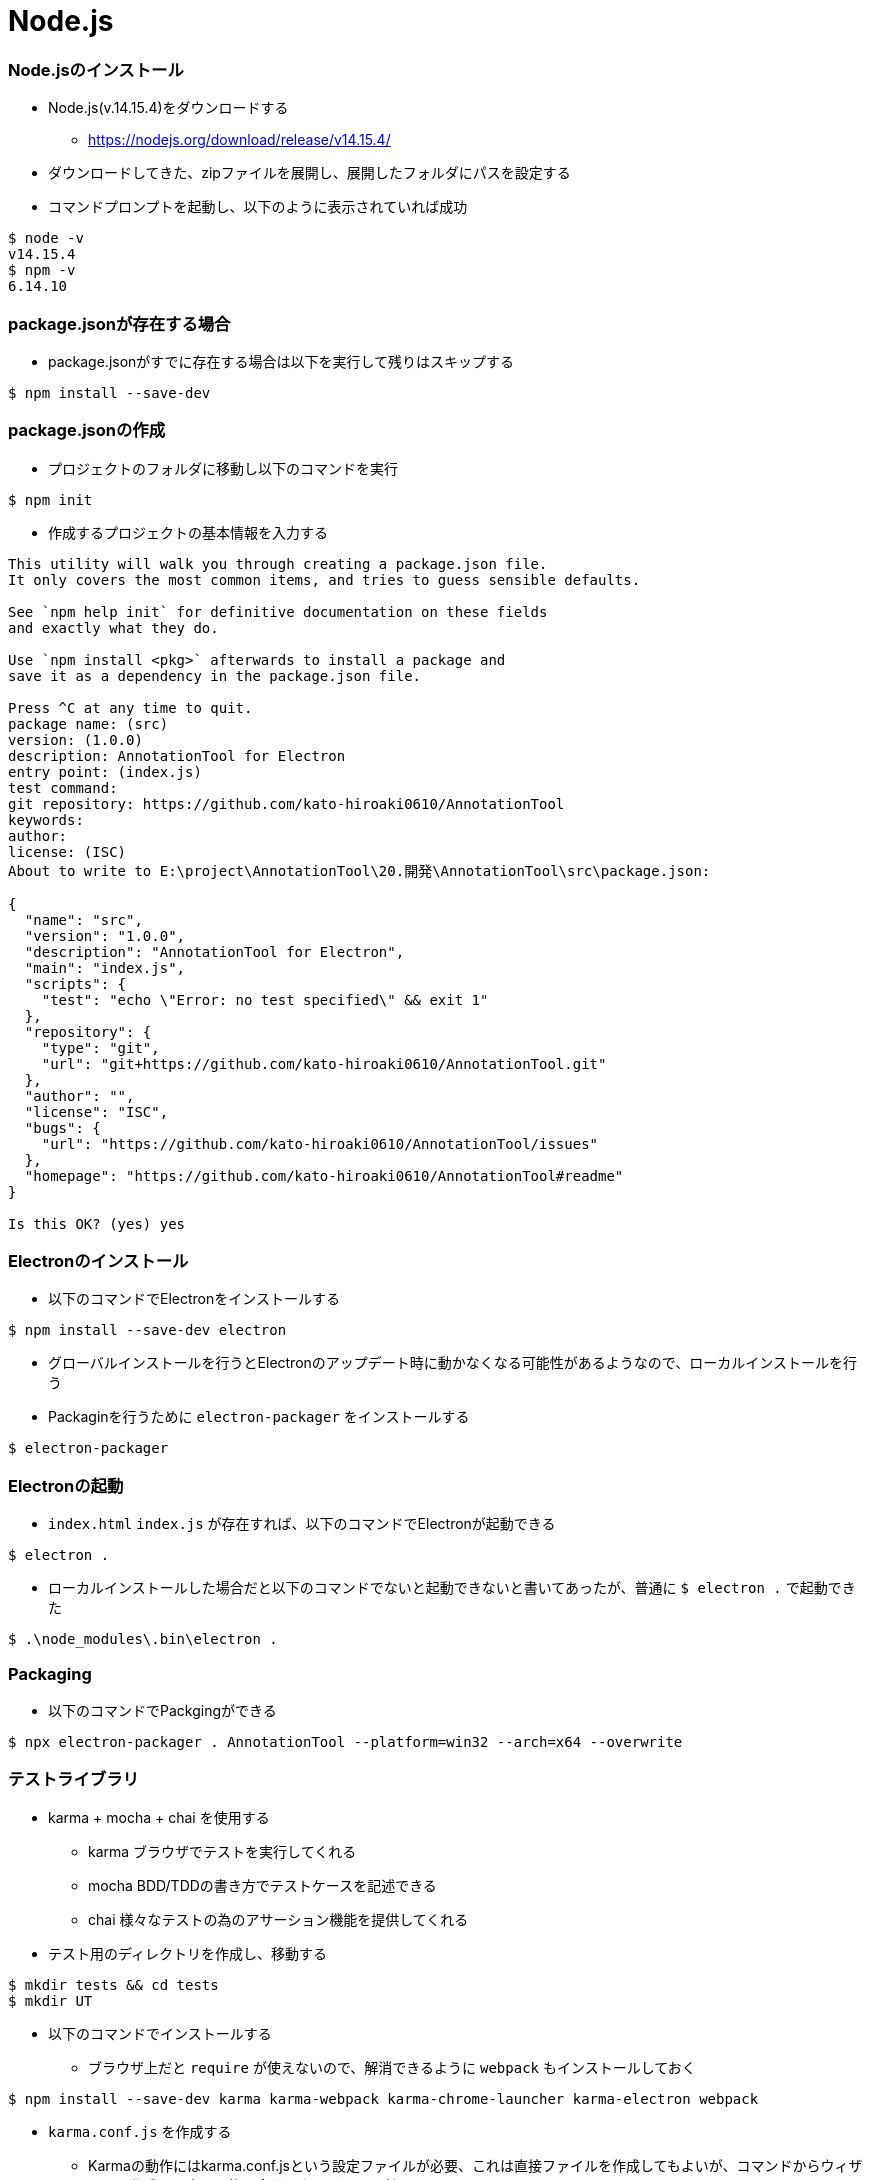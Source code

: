 # Node.js

### Node.jsのインストール
* Node.js(v.14.15.4)をダウンロードする
** https://nodejs.org/download/release/v14.15.4/
* ダウンロードしてきた、zipファイルを展開し、展開したフォルダにパスを設定する
* コマンドプロンプトを起動し、以下のように表示されていれば成功
```
$ node -v
v14.15.4
$ npm -v
6.14.10
```

### package.jsonが存在する場合
* package.jsonがすでに存在する場合は以下を実行して残りはスキップする
```
$ npm install --save-dev
```

### package.jsonの作成
* プロジェクトのフォルダに移動し以下のコマンドを実行
```
$ npm init
```
* 作成するプロジェクトの基本情報を入力する
```
This utility will walk you through creating a package.json file.
It only covers the most common items, and tries to guess sensible defaults.

See `npm help init` for definitive documentation on these fields
and exactly what they do.

Use `npm install <pkg>` afterwards to install a package and
save it as a dependency in the package.json file.

Press ^C at any time to quit.
package name: (src)
version: (1.0.0)
description: AnnotationTool for Electron
entry point: (index.js)
test command:
git repository: https://github.com/kato-hiroaki0610/AnnotationTool
keywords:
author:
license: (ISC)
About to write to E:\project\AnnotationTool\20.開発\AnnotationTool\src\package.json:

{
  "name": "src",
  "version": "1.0.0",
  "description": "AnnotationTool for Electron",
  "main": "index.js",
  "scripts": {
    "test": "echo \"Error: no test specified\" && exit 1"
  },
  "repository": {
    "type": "git",
    "url": "git+https://github.com/kato-hiroaki0610/AnnotationTool.git"
  },
  "author": "",
  "license": "ISC",
  "bugs": {
    "url": "https://github.com/kato-hiroaki0610/AnnotationTool/issues"
  },
  "homepage": "https://github.com/kato-hiroaki0610/AnnotationTool#readme"
}

Is this OK? (yes) yes
```

### Electronのインストール
* 以下のコマンドでElectronをインストールする
```
$ npm install --save-dev electron
```
* グローバルインストールを行うとElectronのアップデート時に動かなくなる可能性があるようなので、ローカルインストールを行う

* Packaginを行うために `electron-packager` をインストールする
```
$ electron-packager
```

### Electronの起動
* `index.html` `index.js` が存在すれば、以下のコマンドでElectronが起動できる
```
$ electron .
```
* ローカルインストールした場合だと以下のコマンドでないと起動できないと書いてあったが、普通に `$ electron .` で起動できた
```
$ .\node_modules\.bin\electron .
```

### Packaging
* 以下のコマンドでPackgingができる
```
$ npx electron-packager . AnnotationTool --platform=win32 --arch=x64 --overwrite
```

### テストライブラリ
* karma + mocha + chai を使用する
** karma ブラウザでテストを実行してくれる
** mocha BDD/TDDの書き方でテストケースを記述できる
** chai 様々なテストの為のアサーション機能を提供してくれる

* テスト用のディレクトリを作成し、移動する
```
$ mkdir tests && cd tests
$ mkdir UT
```

* 以下のコマンドでインストールする
** ブラウザ上だと `require` が使えないので、解消できるように `webpack` もインストールしておく
```
$ npm install --save-dev karma karma-webpack karma-chrome-launcher karma-electron webpack
```

* `karma.conf.js` を作成する
** Karmaの動作にはkarma.conf.jsという設定ファイルが必要、これは直接ファイルを作成してもよいが、コマンドからウィザードで作成する事も可能、今回はウィザードを利用します
```
$ node_module/.bin/karma init
```

* はじめにテストフレームワークを聞かれるからmochaを選択する
+
気をつけたいのはタブで切り替えるという事
```
Which testing framework do you want to use ?
Press tab to list possible options. Enter to move to the next question.
> mocha
```

* Require.jsを使うかきかれるのでnoを選択。
```
Do you want to use Require.js ?
This will add Require.js plugin.
Press tab to list possible options. Enter to move to the next question.
> no
```

* ブラウザの選択、Chromeを選んでエンター。空白のままでもう一度エンター
```
Do you want to capture a browser automatically ?
Press tab to list possible options. Enter empty string to move to the next question.
> Chrome
>
```

* jsファイルの置き場所、テストファイルの置き場を指定する
```
What is the location of your source and test files ?
You can use glob patterns, eg. "js/*.js" or "test/**/*Spec.js".
Enter empty string to move to the next question.
> 'tests/**/**test.js'
>
```

* 除外するファイルを指定する、空白でエンター
```
Should any of the files included by the previous patterns be excluded ?
You can use glob patterns, eg. "**/*.swp".
Enter empty string to move to the next question.
> 
```

ファイルが変更されたら自動的にKarmaでテストする
```
Do you want Karma to watch all the files and run the tests on change ?
Press tab to list possible options.
> yes
```
* とするとkarma.conf.jsが作成される

* `mocha`と`karma-mocha` をインストールする
```
$ npm install mocha --save-dev
$ npm install karma-mocha --save-dev
```

* `karma-chai` をインストールする
```
$ npm install karma-chai --save-dev
```

* webpackの設定を行う
```
$ touch webpack.config.js
```

* `webpack.config.js` の設定は以下
'use strict';

module.exports = {
    entry: {
        app: './src/index.js'
    },
    output: {
        path: `${__dirname}/dist`,
        filename: '[name].bundle.js'
    },
    resolve: {
        extensions: ['.ts', '.js'],
    }
};
```

* `karma.conf.js` を編集する
```
preprocessors: {
    'tests/**/**test.js': ['webpack']
},
webpack:  {
    mode: "none",
},
```

* 以下のコマンドを実行すると、ブラウザが立ち上がってテストを始める
```
$ node_module/.bin/karma start
```

https://kinjouj.github.io/2013/09/karma-mocha-chai.html
https://niwaringo.tumblr.com/post/76965802435/%E5%B0%8F%E3%81%95%E3%81%8Fkarma%E3%81%A8mocha%E3%81%A7%E3%83%86%E3%82%B9%E3%83%88%E7%92%B0%E5%A2%83%E3%82%92%E6%95%B4%E3%81%88%E3%82%8B

### e2eテストライブラリ
* Spectronを使用する
```
$ npm install --save-dev spectron
```

* テストファイルの作成
```
$ mkdir tests/e2e
$ touch tests/e2e/spectron_test.js
```

* 以下のコマンドで実行できる
```
$ node path/to/spectron_test
```

* 参考:https://ics.media/entry/13082/

### タスクランナー
* package.jsonの `scripts` を以下のように変更する
```
"scripts": {
  "start": "electron .",
  "build": "npx electron-packager . AnnotationTool --platform=win32 --arch=x64 --overwrite",
  "test": "node_modules/.bin/karma start"
},
```
